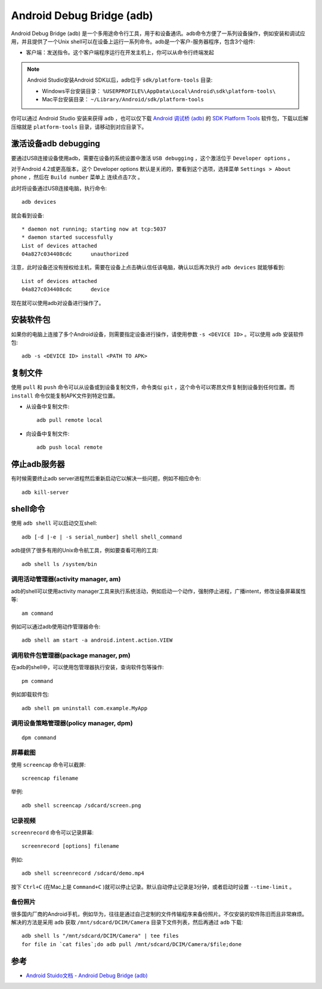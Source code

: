 .. _adb:

===========================
Android Debug Bridge (adb)
===========================

Android Debug Bridge (adb) 是一个多用途命令行工具，用于和设备通讯。adb命令方便了一系列设备操作，例如安装和调试应用，并且提供了一个Unix shell可以在设备上运行一系列命令。adb是一个客户-服务器程序，包含3个组件:

* 客户端：发送指令。这个客户端程序运行在开发主机上，你可以从命令行终端发起

.. note::

   Android Studio安装Android SDK以后，adb位于 ``sdk/platform-tools`` 目录:

   * Windows平台安装目录： ``%USERPROFILE%\AppData\Local\Android\sdk\platform-tools\``
   * Mac平台安装目录： ``~/Library/Android/sdk/platform-tools``

你可以通过 Android Studio 安装来获得 ``adb`` ，也可以仅下载 `Android 调试桥 (adb) <https://developer.android.com/studio/command-line/adb>`_ 的 `SDK Platform Tools <https://developer.android.com/studio/releases/platform-tools>`_ 软件包，下载以后解压缩就是 ``platform-tools`` 目录，请移动到对应目录下。

激活设备adb debugging
=======================

要通过USB连接设备使用adb，需要在设备的系统设置中激活 ``USB debugging`` ，这个激活位于 ``Developer options`` 。

对于Android 4.2或更高版本，这个 Developer options 默认是关闭的，要看到这个选项，选择菜单 ``Settings > About phone`` ，然后在 ``Build number`` 菜单上 ``连续点击7次`` 。

此时将设备通过USB连接电脑，执行命令::

   adb devices

就会看到设备::

   * daemon not running; starting now at tcp:5037
   * daemon started successfully
   List of devices attached
   04a827c034408cdc      unauthorized

注意，此时设备还没有授权给主机，需要在设备上点击确认信任该电脑，确认以后再次执行 ``adb devices`` 就能够看到::

   List of devices attached
   04a827c034408cdc      device

现在就可以使用adb对设备进行操作了。

安装软件包
============

如果你的电脑上连接了多个Android设备，则需要指定设备进行操作，请使用参数 ``-s <DEVICE ID>`` 。可以使用 ``adb`` 安装软件包::

   adb -s <DEVICE ID> install <PATH TO APK>

复制文件
==========

使用 ``pull`` 和 ``push`` 命令可以从设备或到设备复制文件，命令类似 ``git`` ，这个命令可以寄昂文件复制到设备到任何位置。而 ``install`` 命令仅能复制APK文件到特定位置。

- 从设备中复制文件::

   adb pull remote local

- 向设备中复制文件::

   adb push local remote

停止adb服务器
===============

有时候需要终止adb server进程然后重新启动它以解决一些问题，例如不相应命令::

   adb kill-server

shell命令
===========

使用 ``adb shell`` 可以启动交互shell::

   adb [-d |-e | -s serial_number] shell shell_command

adb提供了很多有用的Unix命令航工具，例如要查看可用的工具::

   adb shell ls /system/bin

调用活动管理器(activity manager, am)
--------------------------------------

adb的shell可以使用activity manager工具来执行系统活动，例如启动一个动作，强制停止进程，广播intent，修改设备屏幕属性等::

   am command

例如可以通过adb使用动作管理器命令::

   adb shell am start -a android.intent.action.VIEW

调用软件包管理器(package manager, pm)
--------------------------------------

在adb的shell中，可以使用包管理器执行安装，查询软件包等操作::

   pm command

例如卸载软件包::

   adb shell pm uninstall com.example.MyApp

调用设备策略管理器(policy manager, dpm)
------------------------------------------

::

   dpm command

屏幕截图
----------

使用 ``screencap`` 命令可以截屏::

   screencap filename

举例::

   adb shell screencap /sdcard/screen.png

记录视频
----------

``screenrecord`` 命令可以记录屏幕::

   screenrecord [options] filename

例如::

   adb shell screenrecord /sdcard/demo.mp4

按下 ``Ctrl+C`` (在Mac上是 ``Command+C`` )就可以停止记录。默认自动停止记录是3分钟，或者启动时设置 ``--time-limit`` 。

备份照片
-------------

很多国内厂商的Android手机，例如华为，往往是通过自己定制的文件传输程序来备份照片。不仅安装的软件陈旧而且非常麻烦。解决的方法是采用 ``adb`` 获取 ``/mnt/sdcard/DCIM/Camera`` 目录下文件列表，然后再通过 ``adb`` 下载::

   adb shell ls "/mnt/sdcard/DCIM/Camera" | tee files
   for file in `cat files`;do adb pull /mnt/sdcard/DCIM/Camera/$file;done

参考
======

- `Android Stuido文档 - Android Debug Bridge (adb) <https://developer.android.com/studio/command-line/adb>`_
